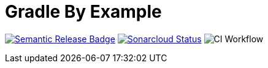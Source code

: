 = Gradle By Example

ifdef::env-github,env-browser[]
:toc: preamble
:toclevels: 1
endif::[]
ifdef::env-github[]
:outfilesuffix: .adoc
:!toc-title:
endif::[]
:img-semantic-release: https://img.shields.io/badge/%20%20%F0%9F%93%A6%F0%9F%9A%80-semantic--release-e10079.svg
:uri-semantic-release: https://github.com/semantic-release/semantic-release
:img-sonarcloud: https://sonarcloud.io/api/project_badges/measure?project=gradle-by-example&metric=alert_status
:uri-sonarcloud: https://sonarcloud.io/dashboard?id=gradle-by-example
:img-actions: https://github.com/triplem/gradle-by-example/actions/workflows/continuous-integration.yml/badge.svg

image:{img-semantic-release}[Semantic Release Badge,link={uri-semantic-release}]
image:{img-sonarcloud}[Sonarcloud Status,link={uri-sonarcloud}]
image:{img-actions}[CI Workflow]
